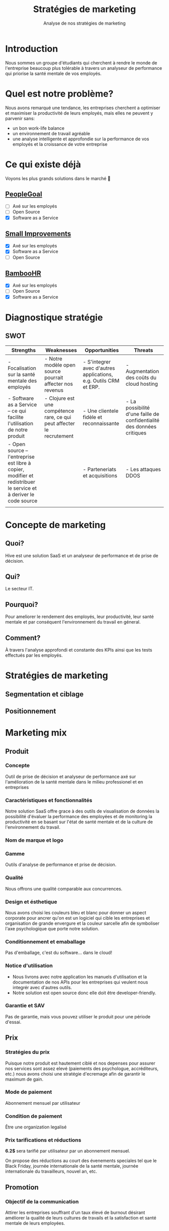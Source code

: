 #+TITLE: Stratégies de marketing
#+SUBTITLE: Analyse de nos stratégies de marketing
#+OPTIONS: timestamp:nil num:nil toc:nil author:nil
#+REVEAL_ROOT: https://cdn.jsdelivr.net/npm/reveal.js
#+REVEAL_THEME: sky

* Introduction
:PROPERTIES:
:UNNUMBERED: t
:END:

Nous sommes un groupe d'étudiants qui cherchent à rendre le monde de
l'entreprise beaucoup plus tolérable à travers un analyseur de
performance qui priorise la santé mentale de vos employés.

* Quel est notre problème?
:PROPERTIES:
:UNNUMBERED: t
:END:

Nous avons remarqué une tendance, les entreprises cherchent a
optimiser et maximiser la productivité de leurs employés, mais elles
ne peuvent y parvenir sans:

#+ATTR_REVEAL: :frag (appear)
- un bon work-life balance
- un environnement de travail agréable
- une analyse intelligente et approfondie sur la performance de vos
  employés et la croissance de votre entreprise

* Ce qui existe déjà
:PROPERTIES:
:UNNUMBERED: t
:END:

Voyons les plus grands solutions dans le marché 👀

** [[https://www.peoplegoal.com/][PeopleGoal]]
#+ATTR_REVEAL: :frag (appear)
  - [ ] Axé sur les employés
  - [ ] Open Source
  - [X] Software as a Service
** [[https://www.small-improvements.com/][Small Improvements]]
#+ATTR_REVEAL: :frag (appear)
  - [X] Axé sur les employés
  - [X] Software as a Service
  - [ ] Open Source
** [[https://www.bamboohr.com/][BambooHR]]
#+ATTR_REVEAL: :frag (appear)
  - [X] Axé sur les employés
  - [ ] Open Source
  - [X] Software as a Service

* Diagnostique stratégie

** SWOT

#+REVEAL_HTML: <div style="font-size: 0.4em;">
| Strengths                                                                                                         | Weaknesses                                                             | Opportunities                                                    | Threats                                                                |
|-------------------------------------------------------------------------------------------------------------------+------------------------------------------------------------------------+------------------------------------------------------------------+------------------------------------------------------------------------|
| - Focalisation sur la santé mentale des employés                                                                  | - Notre modèle open source pourrait affecter nos revenus               | - S'integrer avec d'autres applications, e.g. Outils CRM et ERP. | - Augmentation des coûts du cloud hosting                              |
| - Software as a Service -- ce qui facilite l'utilisation de notre produit                                         | - Clojure est une compétence rare, ce qui peut affecter le recrutement | - Une clientele fidèle et reconnaissante                         | - La possibilité d'une faille de confidentialité des données critiques |
| - Open source -- l'entreprise est libre à copier, modifier et redistribuer le service et à deriver le code source |                                                                        | - Parteneriats et acquisitions                                   | - Les attaques DDOS                                                    |
|                                                                                                                   |                                                                        |                                                                  |                                                                        |

* Concepte de marketing

** Quoi?

Hive est une solution SaaS et un analyseur de performance et de prise de décision.

** Qui?

Le secteur IT.

** Pourquoi?

Pour ameliorer le rendement des employés, leur productivité, leur
santé mentale et par conséquent l'environnement du travail en géneral.

** Comment?

À travers l'analyse approfondi et constante des KPIs ainsi que les
tests effectués par les employés.

* Stratégies de marketing

** Segmentation et ciblage

#+begin_src plantuml :file ../../../assets/innovation--segmentation.svg :exports results
@startmindmap
<style>
  .green {
    BackgroundColor #52b788
}
</style>

,* Organisation cible
,** Organisation à but lucratif
,*** Entreprises privé <<green>>
,**** Call Centers
,**** Boites de développement et secteur IT <<green>>
,*** Entreprises public
,*** Startups
left side
,** Organisation à but non lucratif
,*** NGO <<green>>
,**** BINGO <<green>>
,**** ENGO
,*** Associations
,*** Fédérations
@endmindmap
#+end_src

#+RESULTS:
[[file:../../../assets/innovation--segmentation.svg]]

** Positionnement

#+HTML: <img src="/assets/innovation--market-positioning.webp" class="stretch">

* Marketing mix

** Produit

*** Concepte

Outil de prise de décision et analyseur de performance axé sur
l'amélioration de la santé mentale dans le milieu professionel et en
entreprises

*** Caractéristiques et fonctionnalités

Notre solution SaaS offre grace à des outils de visualisation de
données la possibilité d'évaluer la performance des employées et de
monitoring la productivité en se basant sur l'état de santé mentale et
de la culture de l'environnement du travail.

*** Nom de marque et logo

#+HTML: <img src="/assets/innovation--logo.png" class="stretch">

*** Gamme

Outils d'analyse de performance et prise de décision. 

*** Qualité

Nous offrons une qualité comparable aux concurrences.

*** Design et ésthetique

Nous avons choisi les couleurs bleu et blanc pour donner un aspect
corporate pour ancrer qu'on est un logiciel qui cible les entreprises
et organisation de grande envergure et la couleur sarcelle afin de
symboliser l'axe psychologique que porte notre solution.

*** Conditionnement et emaballage

Pas d'emballage, c'est du software... dans le cloud!

#+HTML: <img src="https://media3.giphy.com/media/mNG0rIdAYvLog0Wr8H/giphy.gif" height="200" class="fragment">

*** Notice d'utilisation

#+ATTR_REVEAL: :frag (appear)
- Nous livrons avec notre application les manuels d'utilisation et la
  documentation de nos APIs pour les entreprises qui veulent nous
  integrér avec d'autres outils.
- Notre solution est open source donc elle doit être developer-friendly.

*** Garantie et SAV

Pas de garantie, mais vous pouvez utiliser le produit pour une période
d'essai.

** Prix

*** Stratégies du prix

Puisque notre produit est hautement ciblé et nos depenses pour assurer
nos services sont assez elevé (paiements des psychologue,
accréditeurs, etc.) nous avons choisi une stratégie d'ecremage afin de
garantir le maximum de gain.

*** Mode de paiement

Abonnement mensuel par utilisateur
  
*** Condition de paiement

Être une organization legalisé

*** Prix tarifications et réductions

*6.2$* sera tarifié par utilisateur par un abonnement mensuel.

On propose des réductions au court des évenements speciales tel que le
Black Friday, journée internationale de la santé mentale, journée
internationale du travailleurs, nouvel an, etc.

** Promotion

*** Objectif de la communication

Attirer les entreprises souffrant d'un taux élevé de burnout désirant
améliorer la qualité de leurs cultures de travails et la satisfaction
et santé mentale de leurs employées.

*** Supports média/hors média

Nous allons être présents sur YouTube comme réseau social principal.

- Documenter l'utilisation de notre solution à travers des tutos.
- Promouvoir notre produit ainsi que l'importance de la santé mentale.
  
*** Message publicitaire et slogan

Vous ne detesterez plus votre service RH!

*** Stratégie de communication

+ Push: vidéo-tutoriels, newsletters pour nos abonnées aux nouvelles
  offres et fonctionnalités, offrir des promotions exclusives aux
  clients fidéles.
  
+ Pull: social media, porte à porte, stands dans les foires et
  expositions et evenements, organisation de séminaires et
  présentations pour promouvoir notre produit.

** Placement

+ Canaux de distribution: Nos pipelines
+ Point de vente: Notre site web
+ Stratégies de distribution: Selective
